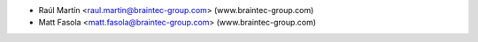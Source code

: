 * Raúl Martín <raul.martin@braintec-group.com> (www.braintec-group.com)
* Matt Fasola <matt.fasola@braintec-group.com> (www.braintec-group.com)
